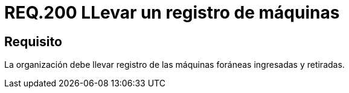 :slug: rules/200/
:category: rules
:description: En el presente documento se detallan los requerimientos de seguridad relacionados a la gestión adecuada de dispositivos foráneos de la organización. En este requerimiento, se recomienda que la organización lleve un registro adecuado de las máquinas foráneas entrantes y salientes.
:keywords: Ingreso, Organización, Retiro, Foráneas, Registro, Máquinas.
:rules: yes

= REQ.200 LLevar un registro de máquinas

== Requisito

La organización debe llevar registro
de las máquinas foráneas ingresadas y retiradas.
